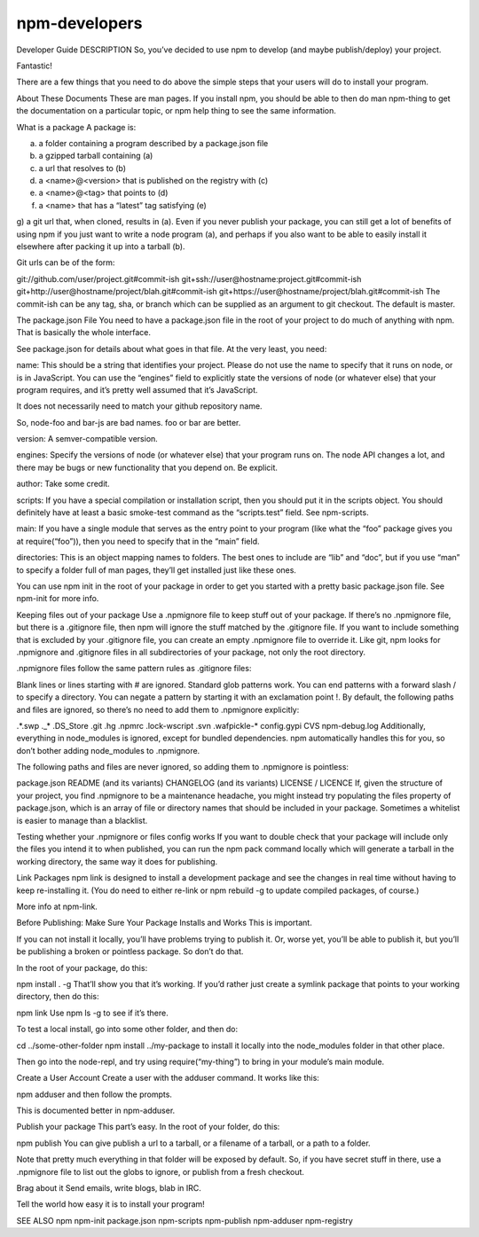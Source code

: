 npm-developers
======================================================

Developer Guide
DESCRIPTION
So, you’ve decided to use npm to develop (and maybe publish/deploy) your project.

Fantastic!

There are a few things that you need to do above the simple steps that your users will do to install your program.

About These Documents
These are man pages. If you install npm, you should be able to then do man npm-thing to get the documentation on a particular topic, or npm help thing to see the same information.

What is a package
A package is:

a) a folder containing a program described by a package.json file
b) a gzipped tarball containing (a)
c) a url that resolves to (b)
d) a <name>@<version> that is published on the registry with (c)
e) a <name>@<tag> that points to (d)
f) a <name> that has a “latest” tag satisfying (e)
g) a git url that, when cloned, results in (a).
Even if you never publish your package, you can still get a lot of benefits of using npm if you just want to write a node program (a), and perhaps if you also want to be able to easily install it elsewhere after packing it up into a tarball (b).

Git urls can be of the form:

git://github.com/user/project.git#commit-ish
git+ssh://user@hostname:project.git#commit-ish
git+http://user@hostname/project/blah.git#commit-ish
git+https://user@hostname/project/blah.git#commit-ish
The commit-ish can be any tag, sha, or branch which can be supplied as an argument to git checkout. The default is master.

The package.json File
You need to have a package.json file in the root of your project to do much of anything with npm. That is basically the whole interface.

See package.json for details about what goes in that file. At the very least, you need:

name: This should be a string that identifies your project. Please do not use the name to specify that it runs on node, or is in JavaScript. You can use the “engines” field to explicitly state the versions of node (or whatever else) that your program requires, and it’s pretty well assumed that it’s JavaScript.

It does not necessarily need to match your github repository name.

So, node-foo and bar-js are bad names. foo or bar are better.

version: A semver-compatible version.

engines: Specify the versions of node (or whatever else) that your program runs on. The node API changes a lot, and there may be bugs or new functionality that you depend on. Be explicit.

author: Take some credit.

scripts: If you have a special compilation or installation script, then you should put it in the scripts object. You should definitely have at least a basic smoke-test command as the “scripts.test” field. See npm-scripts.

main: If you have a single module that serves as the entry point to your program (like what the “foo” package gives you at require(“foo”)), then you need to specify that in the “main” field.

directories: This is an object mapping names to folders. The best ones to include are “lib” and “doc”, but if you use “man” to specify a folder full of man pages, they’ll get installed just like these ones.

You can use npm init in the root of your package in order to get you started with a pretty basic package.json file. See npm-init for more info.

Keeping files out of your package
Use a .npmignore file to keep stuff out of your package. If there’s no .npmignore file, but there is a .gitignore file, then npm will ignore the stuff matched by the .gitignore file. If you want to include something that is excluded by your .gitignore file, you can create an empty .npmignore file to override it. Like git, npm looks for .npmignore and .gitignore files in all subdirectories of your package, not only the root directory.

.npmignore files follow the same pattern rules as .gitignore files:

Blank lines or lines starting with # are ignored.
Standard glob patterns work.
You can end patterns with a forward slash / to specify a directory.
You can negate a pattern by starting it with an exclamation point !.
By default, the following paths and files are ignored, so there’s no need to add them to .npmignore explicitly:

.*.swp
._*
.DS_Store
.git
.hg
.npmrc
.lock-wscript
.svn
.wafpickle-*
config.gypi
CVS
npm-debug.log
Additionally, everything in node_modules is ignored, except for bundled dependencies. npm automatically handles this for you, so don’t bother adding node_modules to .npmignore.

The following paths and files are never ignored, so adding them to .npmignore is pointless:

package.json
README (and its variants)
CHANGELOG (and its variants)
LICENSE / LICENCE
If, given the structure of your project, you find .npmignore to be a maintenance headache, you might instead try populating the files property of package.json, which is an array of file or directory names that should be included in your package. Sometimes a whitelist is easier to manage than a blacklist.

Testing whether your .npmignore or files config works
If you want to double check that your package will include only the files you intend it to when published, you can run the npm pack command locally which will generate a tarball in the working directory, the same way it does for publishing.

Link Packages
npm link is designed to install a development package and see the changes in real time without having to keep re-installing it. (You do need to either re-link or npm rebuild -g to update compiled packages, of course.)

More info at npm-link.

Before Publishing: Make Sure Your Package Installs and Works
This is important.

If you can not install it locally, you’ll have problems trying to publish it. Or, worse yet, you’ll be able to publish it, but you’ll be publishing a broken or pointless package. So don’t do that.

In the root of your package, do this:

npm install . -g
That’ll show you that it’s working. If you’d rather just create a symlink package that points to your working directory, then do this:

npm link
Use npm ls -g to see if it’s there.

To test a local install, go into some other folder, and then do:

cd ../some-other-folder
npm install ../my-package
to install it locally into the node_modules folder in that other place.

Then go into the node-repl, and try using require(“my-thing”) to bring in your module’s main module.

Create a User Account
Create a user with the adduser command. It works like this:

npm adduser
and then follow the prompts.

This is documented better in npm-adduser.

Publish your package
This part’s easy. In the root of your folder, do this:

npm publish
You can give publish a url to a tarball, or a filename of a tarball, or a path to a folder.

Note that pretty much everything in that folder will be exposed by default. So, if you have secret stuff in there, use a .npmignore file to list out the globs to ignore, or publish from a fresh checkout.

Brag about it
Send emails, write blogs, blab in IRC.

Tell the world how easy it is to install your program!

SEE ALSO
npm
npm-init
package.json
npm-scripts
npm-publish
npm-adduser
npm-registry
